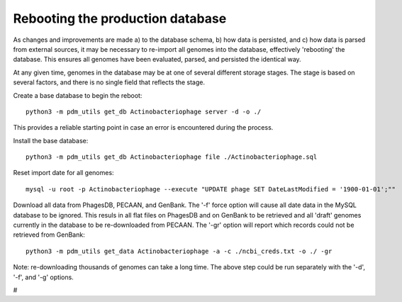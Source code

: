 Rebooting the production database
=================================


As changes and improvements are made a) to the database schema, b) how data is persisted, and c) how data is parsed from external sources, it may be necessary to re-import all genomes into the database, effectively 'rebooting' the database. This ensures all genomes have been evaluated, parsed, and persisted the identical way.


At any given time, genomes in the database may be at one of several different storage stages. The stage is based on several factors, and there is no single field that reflects the stage.


Create a base database to begin the reboot::

    python3 -m pdm_utils get_db Actinobacteriophage server -d -o ./

This provides a reliable starting point in case an error is encountered during the process.


Install the base database::

    python3 -m pdm_utils get_db Actinobacteriophage file ./Actinobacteriophage.sql


Reset import date for all genomes::

    mysql -u root -p Actinobacteriophage --execute "UPDATE phage SET DateLastModified = '1900-01-01';""


Download all data from PhagesDB, PECAAN, and GenBank. The '-f' force option will cause all date data in the MySQL database to be ignored. This resuls in all flat files on PhagesDB and on GenBank to be retrieved and all 'draft' genomes currently in the database to be re-downloaded from PECAAN. The '-gr' option will report which records could not be retrieved from GenBank::

    python3 -m pdm_utils get_data Actinobacteriophage -a -c ./ncbi_creds.txt -o ./ -gr


Note: re-downloading thousands of genomes can take a long time. The above step could be run separately with the '-d', '-f', and '-g' options.





#
